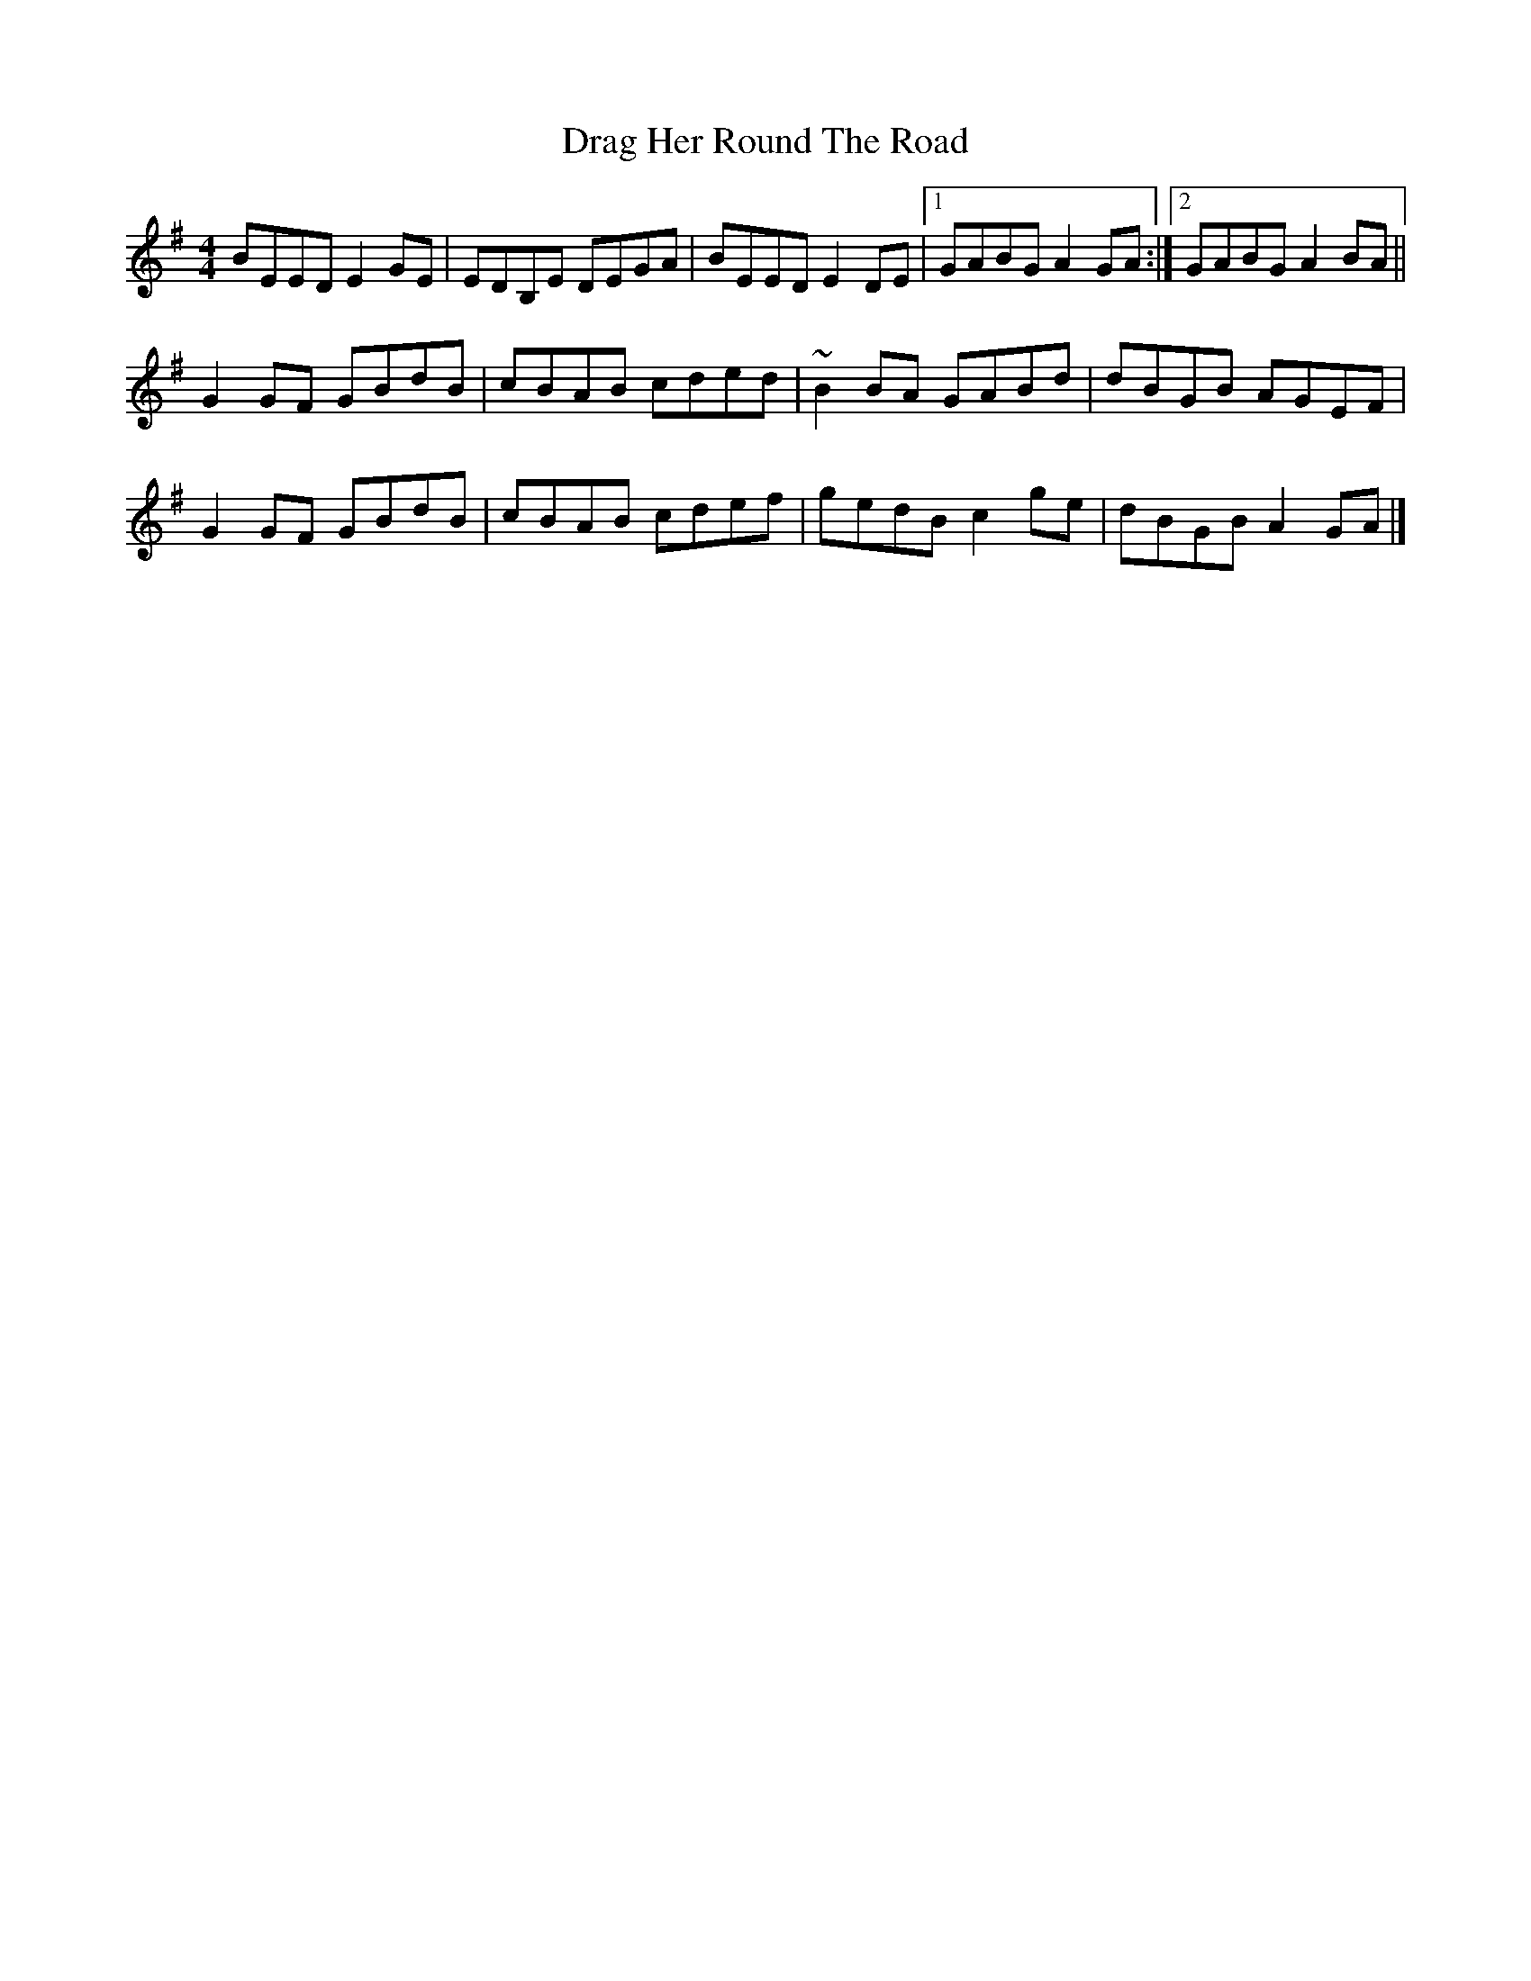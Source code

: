 X: 14
T: Drag Her Round The Road
Z: GaryAMartin
S: https://thesession.org/tunes/1148#setting28217
R: reel
M: 4/4
L: 1/8
K: Emin
BEED E2GE|EDB,E DEGA|BEED E2DE|1 GABG A2GA:|2 GABG A2BA||
G2GF GBdB|cBAB cded|~B2BA GABd|dBGB AGEF|
G2GF GBdB|cBAB cdef|gedB c2ge|dBGB A2GA|]
